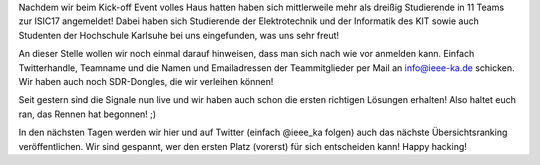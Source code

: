 .. title: ISIC17: "Operation Dauerwelle" hat begonnen!
.. slug: operation-dauerwelle-hat-begonnen
.. date: 2017-10-27 23:37:28 UTC+02:00
.. tags: isic 
.. category: 
.. link: 
.. description: 
.. type: text
.. author: Felix

Nachdem wir beim Kick-off Event volles Haus hatten haben sich mittlerweile mehr als dreißig Studierende in 11 Teams zur ISIC17 angemeldet! Dabei haben sich Studierende der Elektrotechnik und der Informatik des KIT sowie auch Studenten der Hochschule Karlsuhe bei uns eingefunden, was uns sehr freut! 

An dieser Stelle wollen wir noch einmal darauf hinweisen, dass man sich nach wie vor anmelden kann. Einfach Twitterhandle, Teamname und die Namen und Emailadressen der Teammitglieder per Mail an info@ieee-ka.de schicken. Wir haben auch noch SDR-Dongles, die wir verleihen können!

Seit gestern sind die Signale nun live und wir haben auch schon die ersten richtigen Lösungen erhalten! Also haltet euch ran, das Rennen hat begonnen! ;)

In den nächsten Tagen werden wir hier und auf Twitter (einfach @ieee_ka folgen) auch das nächste Übersichtsranking veröffentlichen. Wir sind gespannt, wer den ersten Platz (vorerst) für sich entscheiden kann! Happy hacking!
